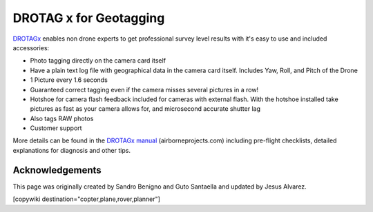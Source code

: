 .. _common-geotagging-drotagx:

=======================
DROTAG x for Geotagging
=======================

.. image:: ../../../images/geotagging-drotagx.jpg
    :target: https://www.airborneprojects.com/product/drotag-onboard-image-tagging-computer/
    :width: 450px

`DROTAGx <https://www.airborneprojects.com/product/drotag-onboard-image-tagging-computer/>`__ enables non drone experts to get professional survey level results with it's easy to use and included accessories:

-   Photo tagging directly on the camera card itself
-   Have a plain text log file with geographical data in the camera card itself.
    Includes Yaw, Roll, and Pitch of the Drone
-   1 Picture every 1.6 seconds
-   Guaranteed correct tagging even if the camera misses several pictures in a row!
-   Hotshoe for camera flash feedback included for cameras with external flash.
    With the hotshoe installed take pictures as fast as your camera allows for,
    and microsecond accurate shutter lag
-   Also tags RAW photos
-   Customer support

More details can be found in the `DROTAGx manual <https://www.airborneprojects.com/docs/drotagx_manual.pdf>`__ (airborneprojects.com) including pre-flight checklists, detailed explanations for diagnosis and other tips.

Acknowledgements
================

This page was originally created by Sandro Benigno and Guto Santaella and updated by Jesus Alvarez.

[copywiki destination="copter,plane,rover,planner"]


